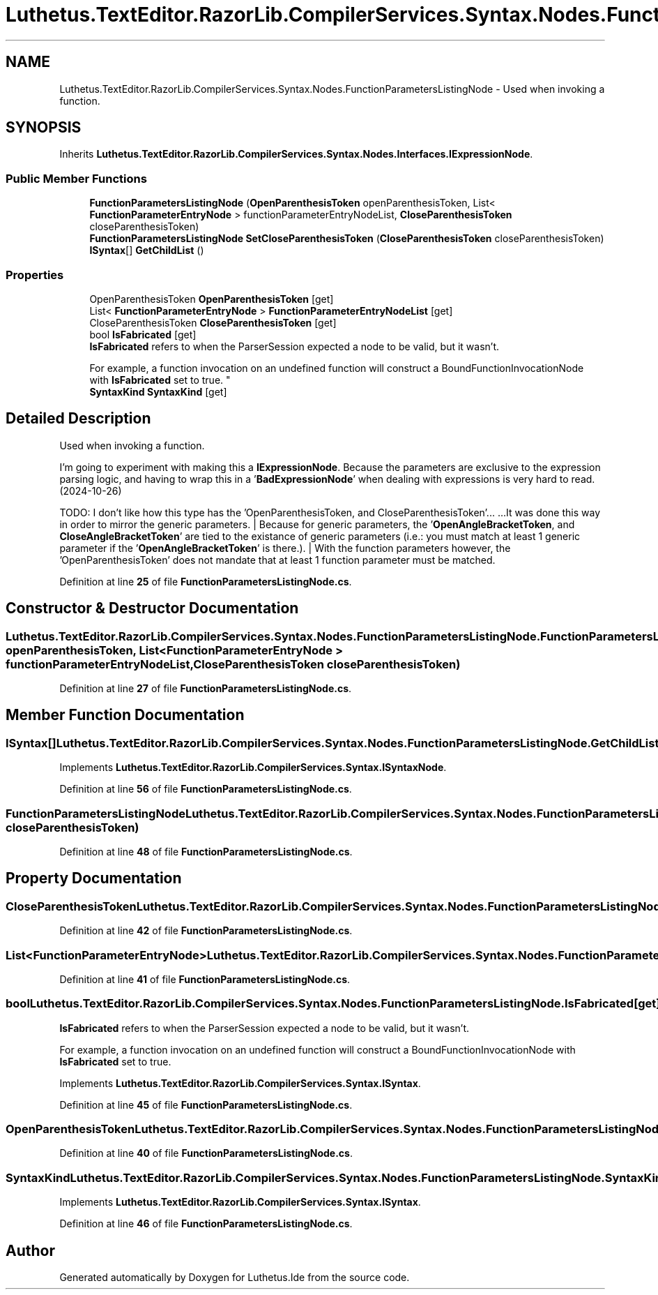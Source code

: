 .TH "Luthetus.TextEditor.RazorLib.CompilerServices.Syntax.Nodes.FunctionParametersListingNode" 3 "Version 1.0.0" "Luthetus.Ide" \" -*- nroff -*-
.ad l
.nh
.SH NAME
Luthetus.TextEditor.RazorLib.CompilerServices.Syntax.Nodes.FunctionParametersListingNode \- Used when invoking a function\&.  

.SH SYNOPSIS
.br
.PP
.PP
Inherits \fBLuthetus\&.TextEditor\&.RazorLib\&.CompilerServices\&.Syntax\&.Nodes\&.Interfaces\&.IExpressionNode\fP\&.
.SS "Public Member Functions"

.in +1c
.ti -1c
.RI "\fBFunctionParametersListingNode\fP (\fBOpenParenthesisToken\fP openParenthesisToken, List< \fBFunctionParameterEntryNode\fP > functionParameterEntryNodeList, \fBCloseParenthesisToken\fP closeParenthesisToken)"
.br
.ti -1c
.RI "\fBFunctionParametersListingNode\fP \fBSetCloseParenthesisToken\fP (\fBCloseParenthesisToken\fP closeParenthesisToken)"
.br
.ti -1c
.RI "\fBISyntax\fP[] \fBGetChildList\fP ()"
.br
.in -1c
.SS "Properties"

.in +1c
.ti -1c
.RI "OpenParenthesisToken \fBOpenParenthesisToken\fP\fR [get]\fP"
.br
.ti -1c
.RI "List< \fBFunctionParameterEntryNode\fP > \fBFunctionParameterEntryNodeList\fP\fR [get]\fP"
.br
.ti -1c
.RI "CloseParenthesisToken \fBCloseParenthesisToken\fP\fR [get]\fP"
.br
.ti -1c
.RI "bool \fBIsFabricated\fP\fR [get]\fP"
.br
.RI "\fBIsFabricated\fP refers to when the ParserSession expected a node to be valid, but it wasn't\&.
.br

.br
For example, a function invocation on an undefined function will construct a BoundFunctionInvocationNode with \fBIsFabricated\fP set to true\&. "
.ti -1c
.RI "\fBSyntaxKind\fP \fBSyntaxKind\fP\fR [get]\fP"
.br
.in -1c
.SH "Detailed Description"
.PP 
Used when invoking a function\&. 

I'm going to experiment with making this a \fBIExpressionNode\fP\&. Because the parameters are exclusive to the expression parsing logic, and having to wrap this in a '\fBBadExpressionNode\fP' when dealing with expressions is very hard to read\&. (2024-10-26)

.PP
TODO: I don't like how this type has the 'OpenParenthesisToken, and CloseParenthesisToken'\&.\&.\&. \&.\&.\&.It was done this way in order to mirror the generic parameters\&. | Because for generic parameters, the '\fBOpenAngleBracketToken\fP, and \fBCloseAngleBracketToken\fP' are tied to the existance of generic parameters (i\&.e\&.: you must match at least 1 generic parameter if the '\fBOpenAngleBracketToken\fP' is there\&.)\&. | With the function parameters however, the 'OpenParenthesisToken' does not mandate that at least 1 function parameter must be matched\&. 
.PP
Definition at line \fB25\fP of file \fBFunctionParametersListingNode\&.cs\fP\&.
.SH "Constructor & Destructor Documentation"
.PP 
.SS "Luthetus\&.TextEditor\&.RazorLib\&.CompilerServices\&.Syntax\&.Nodes\&.FunctionParametersListingNode\&.FunctionParametersListingNode (\fBOpenParenthesisToken\fP openParenthesisToken, List< \fBFunctionParameterEntryNode\fP > functionParameterEntryNodeList, \fBCloseParenthesisToken\fP closeParenthesisToken)"

.PP
Definition at line \fB27\fP of file \fBFunctionParametersListingNode\&.cs\fP\&.
.SH "Member Function Documentation"
.PP 
.SS "\fBISyntax\fP[] Luthetus\&.TextEditor\&.RazorLib\&.CompilerServices\&.Syntax\&.Nodes\&.FunctionParametersListingNode\&.GetChildList ()"

.PP
Implements \fBLuthetus\&.TextEditor\&.RazorLib\&.CompilerServices\&.Syntax\&.ISyntaxNode\fP\&.
.PP
Definition at line \fB56\fP of file \fBFunctionParametersListingNode\&.cs\fP\&.
.SS "\fBFunctionParametersListingNode\fP Luthetus\&.TextEditor\&.RazorLib\&.CompilerServices\&.Syntax\&.Nodes\&.FunctionParametersListingNode\&.SetCloseParenthesisToken (\fBCloseParenthesisToken\fP closeParenthesisToken)"

.PP
Definition at line \fB48\fP of file \fBFunctionParametersListingNode\&.cs\fP\&.
.SH "Property Documentation"
.PP 
.SS "CloseParenthesisToken Luthetus\&.TextEditor\&.RazorLib\&.CompilerServices\&.Syntax\&.Nodes\&.FunctionParametersListingNode\&.CloseParenthesisToken\fR [get]\fP"

.PP
Definition at line \fB42\fP of file \fBFunctionParametersListingNode\&.cs\fP\&.
.SS "List<\fBFunctionParameterEntryNode\fP> Luthetus\&.TextEditor\&.RazorLib\&.CompilerServices\&.Syntax\&.Nodes\&.FunctionParametersListingNode\&.FunctionParameterEntryNodeList\fR [get]\fP"

.PP
Definition at line \fB41\fP of file \fBFunctionParametersListingNode\&.cs\fP\&.
.SS "bool Luthetus\&.TextEditor\&.RazorLib\&.CompilerServices\&.Syntax\&.Nodes\&.FunctionParametersListingNode\&.IsFabricated\fR [get]\fP"

.PP
\fBIsFabricated\fP refers to when the ParserSession expected a node to be valid, but it wasn't\&.
.br

.br
For example, a function invocation on an undefined function will construct a BoundFunctionInvocationNode with \fBIsFabricated\fP set to true\&. 
.PP
Implements \fBLuthetus\&.TextEditor\&.RazorLib\&.CompilerServices\&.Syntax\&.ISyntax\fP\&.
.PP
Definition at line \fB45\fP of file \fBFunctionParametersListingNode\&.cs\fP\&.
.SS "OpenParenthesisToken Luthetus\&.TextEditor\&.RazorLib\&.CompilerServices\&.Syntax\&.Nodes\&.FunctionParametersListingNode\&.OpenParenthesisToken\fR [get]\fP"

.PP
Definition at line \fB40\fP of file \fBFunctionParametersListingNode\&.cs\fP\&.
.SS "\fBSyntaxKind\fP Luthetus\&.TextEditor\&.RazorLib\&.CompilerServices\&.Syntax\&.Nodes\&.FunctionParametersListingNode\&.SyntaxKind\fR [get]\fP"

.PP
Implements \fBLuthetus\&.TextEditor\&.RazorLib\&.CompilerServices\&.Syntax\&.ISyntax\fP\&.
.PP
Definition at line \fB46\fP of file \fBFunctionParametersListingNode\&.cs\fP\&.

.SH "Author"
.PP 
Generated automatically by Doxygen for Luthetus\&.Ide from the source code\&.
